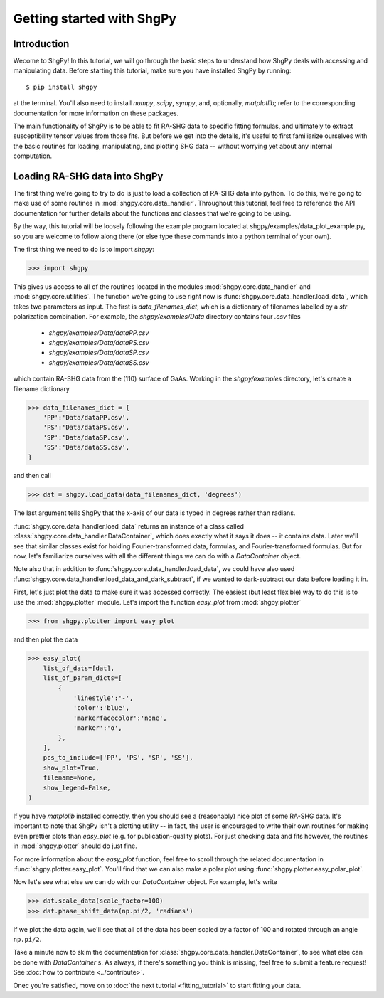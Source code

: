 Getting started with ShgPy
==========================

Introduction
------------

Wecome to ShgPy! In this tutorial, we will go through the basic steps to understand how ShgPy deals with accessing and manipulating data. Before starting this tutorial, make sure you have installed ShgPy by running::

    $ pip install shgpy

at the terminal. You'll also need to install `numpy`, `scipy`, `sympy`, and, optionally, `matplotlib`; refer to the corresponding documentation for more information on these packages.

The main functionality of ShgPy is to be able to fit RA-SHG data to specific fitting formulas, and ultimately to extract susceptibility tensor values from those fits. But before we get into the details, it's useful to first familiarize ourselves with the basic routines for loading, manipulating, and plotting SHG data -- without worrying yet about any internal computation.

Loading RA-SHG data into ShgPy
------------------------------

The first thing we're going to try to do is just to load a collection of RA-SHG data into python. To do this, we're going to make use of some routines in :mod:`shgpy.core.data_handler`. Throughout this tutorial, feel free to reference the API documentation for further details about the functions and classes that we're going to be using.

By the way, this tutorial will be loosely following the example program located at shgpy/examples/data_plot_example.py, so you are welcome to follow along there (or else type these commands into a python terminal of your own).

The first thing we need to do is to import `shgpy`:

>>> import shgpy

This gives us access to all of the routines located in the modules :mod:`shgpy.core.data_handler` and :mod:`shgpy.core.utilities`. The function we're going to use right now is :func:`shgpy.core.data_handler.load_data`, which takes two parameters as input. The first is `data_filenames_dict`, which is a dictionary of filenames labelled by a `str` polarization combination. For example, the `shgpy/examples/Data` directory contains four `.csv` files

    - `shgpy/examples/Data/dataPP.csv`
    - `shgpy/examples/Data/dataPS.csv`
    - `shgpy/examples/Data/dataSP.csv`
    - `shgpy/examples/Data/dataSS.csv`   

which contain RA-SHG data from the (110) surface of GaAs. Working in the `shgpy/examples` directory, let's create a filename dictionary

>>> data_filenames_dict = {
    'PP':'Data/dataPP.csv',
    'PS':'Data/dataPS.csv',
    'SP':'Data/dataSP.csv',
    'SS':'Data/dataSS.csv',
}

and then call

>>> dat = shgpy.load_data(data_filenames_dict, 'degrees')

The last argument tells ShgPy that the x-axis of our data is typed in degrees rather than radians.

:func:`shgpy.core.data_handler.load_data` returns an instance of a class called :class:`shgpy.core.data_handler.DataContainer`, which does exactly what it says it does -- it contains data. Later we'll see that similar classes exist for holding Fourier-transformed data, formulas, and Fourier-transformed formulas. But for now, let's familiarize ourselves with all the different things we can do with a `DataContainer` object.

Note also that in addition to :func:`shgpy.core.data_handler.load_data`, we could have also used :func:`shgpy.core.data_handler.load_data_and_dark_subtract`, if we wanted to dark-subtract our data before loading it in.

First, let's just plot the data to make sure it was accessed correctly. The easiest (but least flexible) way to do this is to use the :mod:`shgpy.plotter` module. Let's import the function `easy_plot` from :mod:`shgpy.plotter`

>>> from shgpy.plotter import easy_plot

and then plot the data

>>> easy_plot(
    list_of_dats=[dat],
    list_of_param_dicts=[
        {
            'linestyle':'-',
            'color':'blue',
            'markerfacecolor':'none',
            'marker':'o',
        },
    ],
    pcs_to_include=['PP', 'PS', 'SP', 'SS'],
    show_plot=True,
    filename=None,
    show_legend=False,
)

If you have `matplolib` installed correctly, then you should see a (reasonably) nice plot of some RA-SHG data. It's important to note that ShgPy isn't a plotting utility -- in fact, the user is encouraged to write their own routines for making even prettier plots than `easy_plot` (e.g. for publication-quality plots). For just checking data and fits however, the routines in :mod:`shgpy.plotter` should do just fine.

For more information about the `easy_plot` function, feel free to scroll through the related documentation in :func:`shgpy.plotter.easy_plot`. You'll find that we can also make a polar plot using :func:`shgpy.plotter.easy_polar_plot`.

Now let's see what else we can do with our `DataContainer` object. For example, let's write

>>> dat.scale_data(scale_factor=100)
>>> dat.phase_shift_data(np.pi/2, 'radians')

If we plot the data again, we'll see that all of the data has been scaled by a factor of 100 and rotated through an angle ``np.pi/2``.

Take a minute now to skim the documentation for :class:`shgpy.core.data_handler.DataContainer`, to see what else can be done with `DataContainer` s. As always, if there's something you think is missing, feel free to submit a feature request! See :doc:`how to contribute <../contribute>`.

Onec you're satisfied, move on to :doc:`the next tutorial <fitting_tutorial>` to start fitting your data.
